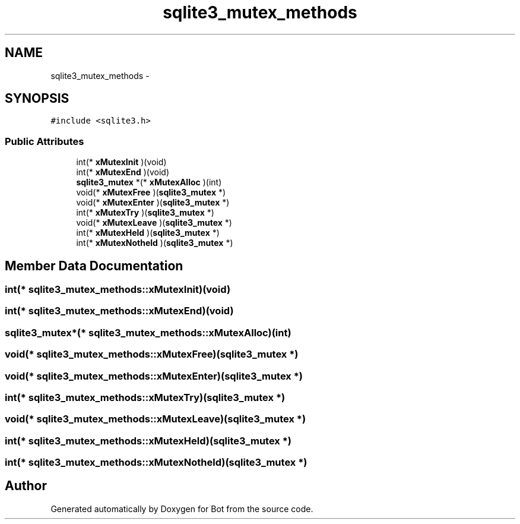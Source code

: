 .TH "sqlite3_mutex_methods" 3 "12 Jun 2012" "Bot" \" -*- nroff -*-
.ad l
.nh
.SH NAME
sqlite3_mutex_methods \- 
.SH SYNOPSIS
.br
.PP
\fC#include <sqlite3.h>\fP
.PP
.SS "Public Attributes"

.in +1c
.ti -1c
.RI "int(* \fBxMutexInit\fP )(void)"
.br
.ti -1c
.RI "int(* \fBxMutexEnd\fP )(void)"
.br
.ti -1c
.RI "\fBsqlite3_mutex\fP *(* \fBxMutexAlloc\fP )(int)"
.br
.ti -1c
.RI "void(* \fBxMutexFree\fP )(\fBsqlite3_mutex\fP *)"
.br
.ti -1c
.RI "void(* \fBxMutexEnter\fP )(\fBsqlite3_mutex\fP *)"
.br
.ti -1c
.RI "int(* \fBxMutexTry\fP )(\fBsqlite3_mutex\fP *)"
.br
.ti -1c
.RI "void(* \fBxMutexLeave\fP )(\fBsqlite3_mutex\fP *)"
.br
.ti -1c
.RI "int(* \fBxMutexHeld\fP )(\fBsqlite3_mutex\fP *)"
.br
.ti -1c
.RI "int(* \fBxMutexNotheld\fP )(\fBsqlite3_mutex\fP *)"
.br
.in -1c
.SH "Member Data Documentation"
.PP 
.SS "int(* \fBsqlite3_mutex_methods::xMutexInit\fP)(void)"
.PP
.SS "int(* \fBsqlite3_mutex_methods::xMutexEnd\fP)(void)"
.PP
.SS "\fBsqlite3_mutex\fP*(* \fBsqlite3_mutex_methods::xMutexAlloc\fP)(int)"
.PP
.SS "void(* \fBsqlite3_mutex_methods::xMutexFree\fP)(\fBsqlite3_mutex\fP *)"
.PP
.SS "void(* \fBsqlite3_mutex_methods::xMutexEnter\fP)(\fBsqlite3_mutex\fP *)"
.PP
.SS "int(* \fBsqlite3_mutex_methods::xMutexTry\fP)(\fBsqlite3_mutex\fP *)"
.PP
.SS "void(* \fBsqlite3_mutex_methods::xMutexLeave\fP)(\fBsqlite3_mutex\fP *)"
.PP
.SS "int(* \fBsqlite3_mutex_methods::xMutexHeld\fP)(\fBsqlite3_mutex\fP *)"
.PP
.SS "int(* \fBsqlite3_mutex_methods::xMutexNotheld\fP)(\fBsqlite3_mutex\fP *)"
.PP


.SH "Author"
.PP 
Generated automatically by Doxygen for Bot from the source code.
